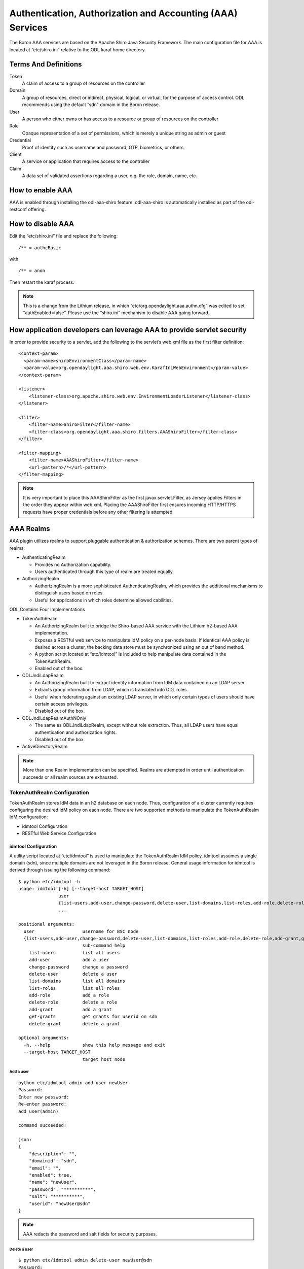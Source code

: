 Authentication, Authorization and Accounting (AAA) Services
===========================================================

The Boron AAA services are based on the Apache Shiro Java Security
Framework. The main configuration file for AAA is located at
“etc/shiro.ini” relative to the ODL karaf home directory.

Terms And Definitions
---------------------

Token
    A claim of access to a group of resources on the controller

Domain
    A group of resources, direct or indirect, physical, logical, or
    virtual, for the purpose of access control. ODL recommends using the
    default “sdn" domain in the Boron release.

User
    A person who either owns or has access to a resource or group of
    resources on the controller

Role
    Opaque representation of a set of permissions, which is merely a
    unique string as admin or guest

Credential
    Proof of identity such as username and password, OTP, biometrics, or
    others

Client
    A service or application that requires access to the controller

Claim
    A data set of validated assertions regarding a user, e.g. the role,
    domain, name, etc.

How to enable AAA
-----------------

AAA is enabled through installing the odl-aaa-shiro feature.
odl-aaa-shiro is automatically installed as part of the odl-restconf
offering.

How to disable AAA
------------------

Edit the “etc/shiro.ini” file and replace the following:

::

    /** = authcBasic

with

::

    /** = anon

Then restart the karaf process.

.. note::

    This is a change from the Lithium release, in which
    “etc/org.opendaylight.aaa.authn.cfg” was edited to set
    “authEnabled=false”. Please use the “shiro.ini” mechanism to disable
    AAA going forward.

How application developers can leverage AAA to provide servlet security
-----------------------------------------------------------------------

In order to provide security to a servlet, add the following to the
servlet’s web.xml file as the first filter definition:

::

    <context-param>
      <param-name>shiroEnvironmentClass</param-name>
      <param-value>org.opendaylight.aaa.shiro.web.env.KarafIniWebEnvironment</param-value>
    </context-param>

    <listener>
        <listener-class>org.apache.shiro.web.env.EnvironmentLoaderListener</listener-class>
    </listener>

    <filter>
        <filter-name>ShiroFilter</filter-name>
        <filter-class>org.opendaylight.aaa.shiro.filters.AAAShiroFilter</filter-class>
    </filter>

    <filter-mapping>
        <filter-name>AAAShiroFilter</filter-name>
        <url-pattern>/*</url-pattern>
    </filter-mapping>

.. note::

    It is very important to place this AAAShiroFilter as the first
    javax.servlet.Filter, as Jersey applies Filters in the order they
    appear within web.xml. Placing the AAAShiroFilter first ensures
    incoming HTTP/HTTPS requests have proper credentials before any
    other filtering is attempted.

AAA Realms
----------

AAA plugin utilizes realms to support pluggable authentication &
authorization schemes. There are two parent types of realms:

-  AuthenticatingRealm

   -  Provides no Authorization capability.

   -  Users authenticated through this type of realm are treated
      equally.

-  AuthorizingRealm

   -  AuthorizingRealm is a more sophisticated AuthenticatingRealm,
      which provides the additional mechanisms to distinguish users
      based on roles.

   -  Useful for applications in which roles determine allowed
      cabilities.

ODL Contains Four Implementations

-  TokenAuthRealm

   -  An AuthorizingRealm built to bridge the Shiro-based AAA service
      with the Lithium h2-based AAA implementation.

   -  Exposes a RESTful web service to manipulate IdM policy on a
      per-node basis. If identical AAA policy is desired across a
      cluster, the backing data store must be synchronized using an out
      of band method.

   -  A python script located at “etc/idmtool” is included to help
      manipulate data contained in the TokenAuthRealm.

   -  Enabled out of the box.

-  ODLJndiLdapRealm

   -  An AuthorizingRealm built to extract identity information from IdM
      data contained on an LDAP server.

   -  Extracts group information from LDAP, which is translated into ODL
      roles.

   -  Useful when federating against an existing LDAP server, in which
      only certain types of users should have certain access privileges.

   -  Disabled out of the box.

-  ODLJndiLdapRealmAuthNOnly

   -  The same as ODLJndiLdapRealm, except without role extraction.
      Thus, all LDAP users have equal authentication and authorization
      rights.

   -  Disabled out of the box.

-  ActiveDirectoryRealm

.. note::

    More than one Realm implementation can be specified. Realms are
    attempted in order until authentication succeeds or all realm
    sources are exhausted.

TokenAuthRealm Configuration
~~~~~~~~~~~~~~~~~~~~~~~~~~~~

TokenAuthRealm stores IdM data in an h2 database on each node. Thus,
configuration of a cluster currently requires configuring the desired
IdM policy on each node. There are two supported methods to manipulate
the TokenAuthRealm IdM configuration:

-  idmtool Configuration

-  RESTful Web Service Configuration

idmtool Configuration
^^^^^^^^^^^^^^^^^^^^^

A utility script located at “etc/idmtool” is used to manipulate the
TokenAuthRealm IdM policy. idmtool assumes a single domain (sdn), since
multiple domains are not leveraged in the Boron release. General usage
information for idmtool is derived through issuing the following
command:

::

    $ python etc/idmtool -h
    usage: idmtool [-h] [--target-host TARGET_HOST]
                   user
                   {list-users,add-user,change-password,delete-user,list-domains,list-roles,add-role,delete-role,add-grant,get-grants,delete-grant}
                   ...

    positional arguments:
      user                  username for BSC node
      {list-users,add-user,change-password,delete-user,list-domains,list-roles,add-role,delete-role,add-grant,get-grants,delete-grant}
                            sub-command help
        list-users          list all users
        add-user            add a user
        change-password     change a password
        delete-user         delete a user
        list-domains        list all domains
        list-roles          list all roles
        add-role            add a role
        delete-role         delete a role
        add-grant           add a grant
        get-grants          get grants for userid on sdn
        delete-grant        delete a grant

    optional arguments:
      -h, --help            show this help message and exit
      --target-host TARGET_HOST
                            target host node

Add a user
''''''''''

::

    python etc/idmtool admin add-user newUser
    Password:
    Enter new password:
    Re-enter password:
    add_user(admin)

    command succeeded!

    json:
    {
        "description": "",
        "domainid": "sdn",
        "email": "",
        "enabled": true,
        "name": "newUser",
        "password": "**********",
        "salt": "**********",
        "userid": "newUser@sdn"
    }

.. note::

    AAA redacts the password and salt fields for security purposes.

Delete a user
'''''''''''''

::

    $ python etc/idmtool admin delete-user newUser@sdn
    Password:
    delete_user(newUser@sdn)

    command succeeded!

List all users
''''''''''''''

::

    $ python etc/idmtool admin list-users
    Password:
    list_users

    command succeeded!

    json:
    {
        "users": [
            {
                "description": "user user",
                "domainid": "sdn",
                "email": "",
                "enabled": true,
                "name": "user",
                "password": "**********",
                "salt": "**********",
                "userid": "user@sdn"
            },
            {
                "description": "admin user",
                "domainid": "sdn",
                "email": "",
                "enabled": true,
                "name": "admin",
                "password": "**********",
                "salt": "**********",
                "userid": "admin@sdn"
            }
        ]
    }

Change a user’s password
''''''''''''''''''''''''

::

    $ python etc/idmtool admin change-password admin@sdn
    Password:
    Enter new password:
    Re-enter password:
    change_password(admin)

    command succeeded!

    json:
    {
        "description": "admin user",
        "domainid": "sdn",
        "email": "",
        "enabled": true,
        "name": "admin",
        "password": "**********",
        "salt": "**********",
        "userid": "admin@sdn"
    }

Add a role
''''''''''

::

    $ python etc/idmtool admin add-role network-admin
    Password:
    add_role(network-admin)

    command succeeded!

    json:
    {
        "description": "",
        "domainid": "sdn",
        "name": "network-admin",
        "roleid": "network-admin@sdn"
    }

Delete a role
'''''''''''''

::

    $ python etc/idmtool admin delete-role network-admin@sdn
    Password:
    delete_role(network-admin@sdn)

    command succeeded!

List all roles
''''''''''''''

::

    $ python etc/idmtool admin list-roles
    Password:
    list_roles

    command succeeded!

    json:
    {
        "roles": [
            {
                "description": "a role for admins",
                "domainid": "sdn",
                "name": "admin",
                "roleid": "admin@sdn"
            },
            {
                "description": "a role for users",
                "domainid": "sdn",
                "name": "user",
                "roleid": "user@sdn"
            }
        ]
    }

List all domains
''''''''''''''''

::

    $ python etc/idmtool admin list-domains
    Password:
    list_domains

    command succeeded!

    json:
    {
        "domains": [
            {
                "description": "default odl sdn domain",
                "domainid": "sdn",
                "enabled": true,
                "name": "sdn"
            }
        ]
    }

Add a grant
'''''''''''

::

    $ python etc/idmtool admin add-grant user@sdn admin@sdn
    Password:
    add_grant(userid=user@sdn,roleid=admin@sdn)

    command succeeded!

    json:
    {
        "domainid": "sdn",
        "grantid": "user@sdn@admin@sdn@sdn",
        "roleid": "admin@sdn",
        "userid": "user@sdn"
    }

Delete a grant
''''''''''''''

::

    $ python etc/idmtool admin delete-grant user@sdn admin@sdn
    Password:
    http://localhost:8181/auth/v1/domains/sdn/users/user@sdn/roles/admin@sdn
    delete_grant(userid=user@sdn,roleid=admin@sdn)

    command succeeded!

Get grants for a user
'''''''''''''''''''''

::

    python etc/idmtool admin get-grants admin@sdn
    Password:
    get_grants(admin@sdn)

    command succeeded!

    json:
    {
        "roles": [
            {
                "description": "a role for users",
                "domainid": "sdn",
                "name": "user",
                "roleid": "user@sdn"
            },
            {
                "description": "a role for admins",
                "domainid": "sdn",
                "name": "admin",
                "roleid": "admin@sdn"
            }
        ]
    }

RESTful Web Service
^^^^^^^^^^^^^^^^^^^

The TokenAuthRealm IdM policy is fully configurable through a RESTful
web service. Full documentation for manipulating AAA IdM data is located
online (https://wiki.opendaylight.org/images/0/00/AAA_Test_Plan.docx),
and a few examples are included in this guide:

Get All Users
'''''''''''''

::

    curl -u admin:admin http://localhost:8181/auth/v1/users
    OUTPUT:
    {
        "users": [
            {
                "description": "user user",
                "domainid": "sdn",
                "email": "",
                "enabled": true,
                "name": "user",
                "password": "**********",
                "salt": "**********",
                "userid": "user@sdn"
            },
            {
                "description": "admin user",
                "domainid": "sdn",
                "email": "",
                "enabled": true,
                "name": "admin",
                "password": "**********",
                "salt": "**********",
                "userid": "admin@sdn"
            }
        ]
    }

Create a User
'''''''''''''

::

    curl -u admin:admin -X POST -H "Content-Type: application/json" --data-binary @./user.json http://localhost:8181/auth/v1/users
    PAYLOAD:
    {
        "name": "ryan",
        "userid": "ryan@sdn",
        "password": "ryan",
        "domainid": "sdn",
        "description": "Ryan's User Account",
        "email": "ryandgoulding@gmail.com"
    }

    OUTPUT:
    {
        "userid":"ryan@sdn",
        "name":"ryan",
        "description":"Ryan's User Account",
        "enabled":true,
        "email":"ryandgoulding@gmail.com",
        "password":"**********",
        "salt":"**********",
        "domainid":"sdn"
    }

Create an OAuth2 Token For Admin Scoped to SDN
''''''''''''''''''''''''''''''''''''''''''''''

::

    curl -d 'grant_type=password&username=admin&password=a&scope=sdn' http://localhost:8181/oauth2/token

    OUTPUT:
    {
        "expires_in":3600,
        "token_type":"Bearer",
        "access_token":"5a615fbc-bcad-3759-95f4-ad97e831c730"
    }

Use an OAuth2 Token
'''''''''''''''''''

::

    curl -H "Authorization: Bearer 5a615fbc-bcad-3759-95f4-ad97e831c730" http://localhost:8181/auth/v1/domains
    {
        "domains":
        [
            {
                "domainid":"sdn",
                "name":"sdn”,
                "description":"default odl sdn domain",
                "enabled":true
            }
        ]
    }

ODLJndiLdapRealm Configuration
~~~~~~~~~~~~~~~~~~~~~~~~~~~~~~

LDAP integration is provided in order to externalize identity
management. To configure LDAP parameters, modify "etc/shiro.ini"
parameters to include the ODLJndiLdapRealm:

::

    # ODL provides a few LDAP implementations, which are disabled out of the box.
    # ODLJndiLdapRealm includes authorization functionality based on LDAP elements
    # extracted through and LDAP search.  This requires a bit of knowledge about
    # how your LDAP system is setup.  An example is provided below:
    ldapRealm = org.opendaylight.aaa.shiro.realm.ODLJndiLdapRealm
    ldapRealm.userDnTemplate = uid={0},ou=People,dc=DOMAIN,dc=TLD
    ldapRealm.contextFactory.url = ldap://<URL>:389
    ldapRealm.searchBase = dc=DOMAIN,dc=TLD
    ldapRealm.ldapAttributeForComparison = objectClass
    ldapRealm.groupRolesMap = "Person":"admin"
    # ...
    # further down in the file...
    # Stacked realm configuration;  realms are round-robbined until authentication succeeds or realm sources are exhausted.
    securityManager.realms = $tokenAuthRealm, $ldapRealm

This configuration allows federation with an external LDAP server, and
the user’s ODL role parameters are mapped to corresponding LDAP
attributes as specified by the groupRolesMap. Thus, an LDAP operator can
provision attributes for LDAP users that support different ODL role
structures.

ODLJndiLdapRealmAuthNOnly Configuration
~~~~~~~~~~~~~~~~~~~~~~~~~~~~~~~~~~~~~~~

Edit the "etc/shiro.ini" file and modify the following:

::

    ldapRealm = org.opendaylight.aaa.shiro.realm.ODLJndiLdapRealm
    ldapRealm.userDnTemplate = uid={0},ou=People,dc=DOMAIN,dc=TLD
    ldapRealm.contextFactory.url = ldap://<URL>:389
    # ...
    # further down in the file...
    # Stacked realm configuration;  realms are round-robbined until authentication succeeds or realm sources are exhausted.
    securityManager.realms = $tokenAuthRealm, $ldapRealm

This is useful for setups where all LDAP users are allowed equal access.

Token Store Configuration Parameters
~~~~~~~~~~~~~~~~~~~~~~~~~~~~~~~~~~~~

Edit the file “etc/opendaylight/karaf/08-authn-config.xml” and edit the
following: .\ **timeToLive**: Configure the maximum time, in
milliseconds, that tokens are to be cached. Default is 360000. Save the
file.

Authorization Configuration
---------------------------

Shiro-Based Authorization
~~~~~~~~~~~~~~~~~~~~~~~~~

OpenDaylight AAA has support for Role Based Access Control based on the
Apache Shiro permissions system. Configuration of the authorization
system is done offline; authorization currently cannot be configured
after the controller is started. Thus, Authorization in the Beryllium
release is aimed towards supporting coarse-grained security policies,
with the aim to provide more robust configuration capabilities in the
future. Shiro-based Authorization is documented on the Apache Shiro
website (http://shiro.apache.org/web.html#Web-%7B%7B%5Curls%5C%7D%7D).

Enable “admin” Role Based Access to the IdMLight RESTful web service
~~~~~~~~~~~~~~~~~~~~~~~~~~~~~~~~~~~~~~~~~~~~~~~~~~~~~~~~~~~~~~~~~~~~

Edit the “etc/shiro.ini” configuration file and add “/auth/v1/\ **=
authcBasic, roles[admin]” above the line “/** = authcBasic” within the
“urls” section.

::

    /auth/v1/** = authcBasic, roles[admin]
    /** = authcBasic

This will restrict the idmlight rest endpoints so that a grant for admin
role must be present for the requesting user.

.. note::

    The ordering of the authorization rules above is important!

AuthZ Broker Facade
~~~~~~~~~~~~~~~~~~~

ODL includes an experimental Authorization Broker Facade, which allows
finer grained access control for REST endpoints. Since this feature was
not well tested in the Boron release, it is recommended to use the
Shiro-based mechanism instead, and rely on the Authorization Broker
Facade for POC use only.

AuthZ Broker Facade Feature Installation
^^^^^^^^^^^^^^^^^^^^^^^^^^^^^^^^^^^^^^^^

To install the authorization broker facade, please issue the following
command in the karaf shell:

::

    feature:install odl-restconf odl-aaa-authz

Add an Authorization Rule
^^^^^^^^^^^^^^^^^^^^^^^^^

The following shows how one might go about securing the controller so
that only admins can access restconf.

::

    curl -u admin:admin -H “Content-Type: application/xml” --data-binary @./rule.json http://localhost:8181/restconf/config/authorization-schema:simple-authorization/policies/RestConfService/
    cat ./rule.json
    {
        "policies": {
            "resource": "*",
            "service":"RestConfService",
            "role": "admin"
        }
    }

Accounting Configuration
------------------------

All AAA logging is output to the standard karaf.log file.

::

    log:set TRACE org.opendaylight.aaa

This command enables the most verbose level of logging for AAA
components.

